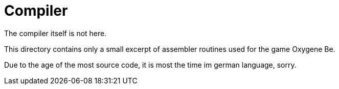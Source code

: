 # Compiler

The compiler itself is not here.

This directory contains only a small excerpt of assembler routines
used for the game Oxygene Be.

Due to the age of the most source code, it is most the time im german language, sorry.

